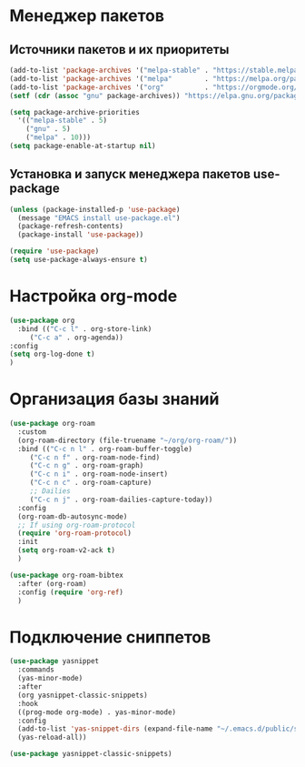 * Менеджер пакетов
** Источники пакетов и их приоритеты
#+begin_src emacs-lisp
  (add-to-list 'package-archives '("melpa-stable" . "https://stable.melpa.org/packages/"))
  (add-to-list 'package-archives '("melpa"        . "https://melpa.org/packages/"))
  (add-to-list 'package-archives '("org"          . "https://orgmode.org/elpa/"))
  (setf (cdr (assoc "gnu" package-archives)) "https://elpa.gnu.org/packages/")

  (setq package-archive-priorities
	'(("melpa-stable" . 5)
	  ("gnu" . 5)
	  ("melpa" . 10)))
  (setq package-enable-at-startup nil)
#+end_src

** Установка и запуск менеджера пакетов use-package
#+begin_src emacs-lisp
  (unless (package-installed-p 'use-package)
    (message "EMACS install use-package.el")
    (package-refresh-contents)
    (package-install 'use-package))
#+end_src

#+begin_src emacs-lisp
  (require 'use-package)
  (setq use-package-always-ensure t)
#+end_src

* Настройка org-mode
#+begin_src emacs-lisp
  (use-package org
    :bind (("C-c l" . org-store-link)
	   ("C-c a" . org-agenda))
  :config
  (setq org-log-done t)
  )
#+end_src

* Организация базы знаний
#+begin_src emacs-lisp
  (use-package org-roam
    :custom
    (org-roam-directory (file-truename "~/org/org-roam/"))
    :bind (("C-c n l" . org-roam-buffer-toggle)
	   ("C-c n f" . org-roam-node-find)
	   ("C-c n g" . org-roam-graph)
	   ("C-c n i" . org-roam-node-insert)
	   ("C-c n c" . org-roam-capture)
	   ;; Dailies
	   ("C-c n j" . org-roam-dailies-capture-today))
    :config
    (org-roam-db-autosync-mode)
    ;; If using org-roam-protocol
    (require 'org-roam-protocol)
    :init
    (setq org-roam-v2-ack t)
    )

  (use-package org-roam-bibtex
    :after (org-roam)
    :config (require 'org-ref)
    )
#+end_src  

* Подключение сниппетов
#+begin_src emacs-lisp
  (use-package yasnippet
    :commands
    (yas-minor-mode)
    :after
    (org yasnippet-classic-snippets)
    :hook
    ((prog-mode org-mode) . yas-minor-mode)
    :config
    (add-to-list 'yas-snippet-dirs (expand-file-name "~/.emacs.d/public/snippets"))
    (yas-reload-all))

  (use-package yasnippet-classic-snippets)
#+end_src

